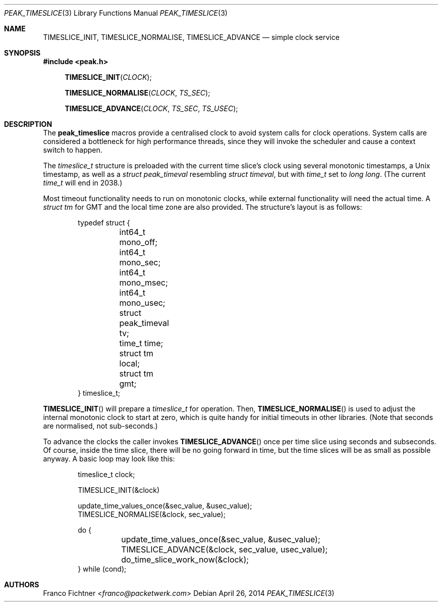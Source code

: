 .\"
.\" Copyright (c) 2012-2014 Franco Fichtner <franco@packetwerk.com>
.\"
.\" Permission to use, copy, modify, and distribute this software for any
.\" purpose with or without fee is hereby granted, provided that the above
.\" copyright notice and this permission notice appear in all copies.
.\"
.\" THE SOFTWARE IS PROVIDED "AS IS" AND THE AUTHOR DISCLAIMS ALL WARRANTIES
.\" WITH REGARD TO THIS SOFTWARE INCLUDING ALL IMPLIED WARRANTIES OF
.\" MERCHANTABILITY AND FITNESS. IN NO EVENT SHALL THE AUTHOR BE LIABLE FOR
.\" ANY SPECIAL, DIRECT, INDIRECT, OR CONSEQUENTIAL DAMAGES OR ANY DAMAGES
.\" WHATSOEVER RESULTING FROM LOSS OF USE, DATA OR PROFITS, WHETHER IN AN
.\" ACTION OF CONTRACT, NEGLIGENCE OR OTHER TORTIOUS ACTION, ARISING OUT OF
.\" OR IN CONNECTION WITH THE USE OR PERFORMANCE OF THIS SOFTWARE.
.\"
.Dd April 26, 2014
.Dt PEAK_TIMESLICE 3
.Os
.Sh NAME
.Nm TIMESLICE_INIT ,
.Nm TIMESLICE_NORMALISE ,
.Nm TIMESLICE_ADVANCE
.Nd simple clock service
.Sh SYNOPSIS
.In peak.h
.Fn TIMESLICE_INIT CLOCK
.Fn TIMESLICE_NORMALISE CLOCK TS_SEC
.Fn TIMESLICE_ADVANCE CLOCK TS_SEC TS_USEC
.Sh DESCRIPTION
The
.Nm peak_timeslice
macros provide a centralised clock to avoid system calls for
clock operations.
System calls are considered a bottleneck for high performance
threads, since they will invoke the scheduler and cause a context
switch to happen.
.Pp
The
.Vt timeslice_t
structure is preloaded with the current time slice's clock using
several monotonic timestamps, a
.Ux
timestamp, as well as a
.Vt struct peak_timeval
resembling
.Vt struct timeval ,
but with
.Vt time_t
set to
.Vt long long .
(The current
.Vt time_t
will end in 2038.)
.Pp
Most timeout functionality needs to run on monotonic clocks,
while external functionality will need the actual time.
A
.Vt struct tm
for GMT and the local time zone are also provided.
The structure's layout is as follows:
.Bd -literal -offset indent
typedef struct {
	int64_t mono_off;
	int64_t mono_sec;
	int64_t mono_msec;
	int64_t mono_usec;
	struct peak_timeval tv;
	time_t time;
	struct tm local;
	struct tm gmt;
} timeslice_t;
.Ed
.Pp
.Fn TIMESLICE_INIT
will prepare a
.Vt timeslice_t
for operation.
Then,
.Fn TIMESLICE_NORMALISE
is used to adjust the internal monotonic clock to start at zero,
which is quite handy for initial timeouts in other libraries.
(Note that seconds are normalised, not sub-seconds.)
.Pp
To advance the clocks the caller invokes
.Fn TIMESLICE_ADVANCE
once per time slice using seconds and subseconds.
Of course, inside the time slice, there will be no going forward
in time, but the time slices will be as small as possible anyway.
A basic loop may look like this:
.Bd -literal -offset indent
timeslice_t clock;

TIMESLICE_INIT(&clock)

update_time_values_once(&sec_value, &usec_value);
TIMESLICE_NORMALISE(&clock, sec_value);

do {
	update_time_values_once(&sec_value, &usec_value);
	TIMESLICE_ADVANCE(&clock, sec_value, usec_value);
	do_time_slice_work_now(&clock);
} while (cond);
.Ed
.Sh AUTHORS
.An Franco Fichtner Aq Mt franco@packetwerk.com
